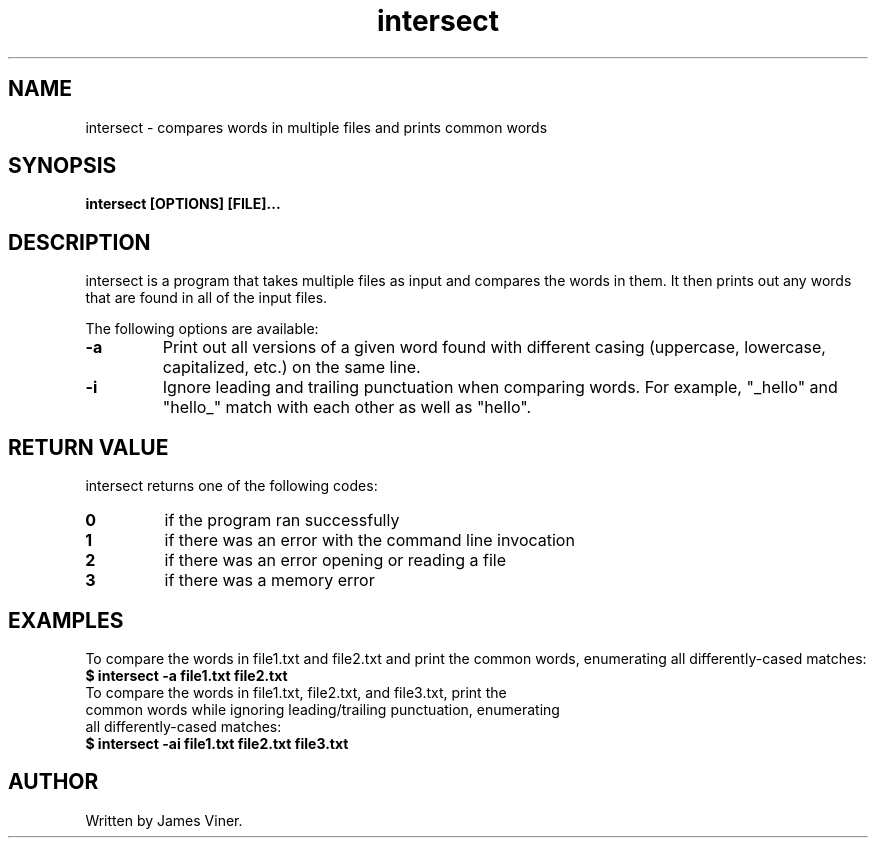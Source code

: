 .TH intersect 1 "January 2023" "1.0" "intersect manual"
.SH NAME
intersect - compares words in multiple files and prints common words
.SH SYNOPSIS
.B intersect [OPTIONS] [FILE]...
.SH DESCRIPTION
intersect is a program that takes multiple files as input and compares the words in them. It then prints out any words that are found in all of the input files.

The following options are available:
.TP
.B -a
Print out all versions of a given word found with different casing (uppercase, lowercase, capitalized, etc.) on the same line.
.TP
.B -i
Ignore leading and trailing punctuation when comparing words. For example, "_hello" and "hello_" match with each other as well as "hello".
.SH RETURN VALUE
intersect returns one of the following codes:
.TP
.B 0
if the program ran successfully
.TP
.B 1
if there was an error with the command line invocation
.TP
.B 2
if there was an error opening or reading a file
.TP
.B 3
if there was a memory error
.SH EXAMPLES
To compare the words in file1.txt and file2.txt and print the common words, enumerating all differently-cased matches:
.TP
.B $ intersect -a file1.txt file2.txt
.TP
To compare the words in file1.txt, file2.txt, and file3.txt, print the common words while ignoring leading/trailing punctuation, enumerating all differently-cased matches:
.TP
.B $ intersect -ai file1.txt file2.txt file3.txt
.SH AUTHOR
Written by James Viner.
